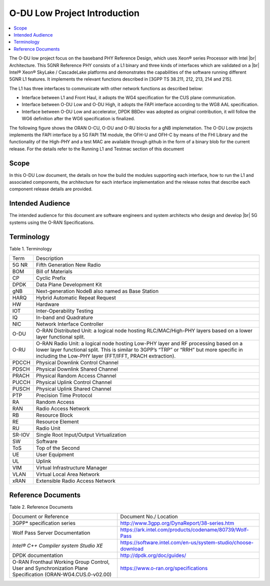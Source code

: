 ..    Copyright (c) 2019 Intel
..
..  Licensed under the Apache License, Version 2.0 (the "License");
..  you may not use this file except in compliance with the License.
..  You may obtain a copy of the License at
..
..      http://www.apache.org/licenses/LICENSE-2.0
..
..  Unless required by applicable law or agreed to in writing, software
..  distributed under the License is distributed on an "AS IS" BASIS,
..  WITHOUT WARRANTIES OR CONDITIONS OF ANY KIND, either express or implied.
..  See the License for the specific language governing permissions and
..  limitations under the License.

.. |br| raw:: html

   <br />

O-DU Low Project Introduction
================================

.. contents::
    :depth: 3
    :local:

The O-DU low project focus on the baseband PHY Reference Design, which uses Xeon® series Processor with Intel |br|
Architecture. This 5GNR Reference PHY consists of a L1 binary \
and three kinds of interfaces which are validated on a |br|
Intel® Xeon® SkyLake / CascadeLake platforms and demonstrates the capabilities of the software running different \
5GNR L1 features. It implements the relevant functions described in [3GPP TS 38.211, 212, 213, 214 and 215].
 
The L1 has three \ 
interfaces to communicate with other network functions as described below:

* Interface between L1 and Front Haul, it adopts the WG4 specification for the CUS plane communication. 

* Interface between O-DU Low and O-DU High, it adopts the FAPI interface according to the WG8 AAL specification.

* Interface between O-DU Low and accelerator, DPDK BBDev was adopted as original contribution, it will follow the WG6 definition after the WG6 specification is finalized. 

The following figure shows the ORAN O-CU, O-DU and O-RU blocks for a gNB implemetation. The O-DU Low projects implements the FAPI interface by a 5G FAPI TM module, the OFH-U and OFH-C
by means of the FHI Library and the functionality of the High-PHY and a test MAC are available through github in the form of a binary blob for the current release. For the details refer to the Running L1 and Testmac section of this document 


.. image:: images/ORAN_OCU_ODU_ORU.jpg
   :width: 600
   :alt: Figure1.Oran OCU ODU and ORU Block Diagram
   
Scope
-----

In this O-DU Low document, the details on how the build the modules supporting each interface, how to run the L1 and associated components, the architecture for each
interface implementation and the release notes that describe each component release details are provided.

Intended Audience
-------------------

The intended audience for this document are software engineers and system architects who design and develop |br|
5G systems using the O-RAN Specifications.

Terminology
-------------

Table 1. Terminology

+--------+------------------------------------------------------------+
| Term   | Description                                                |
+--------+------------------------------------------------------------+
| 5G NR  | Fifth Generation New Radio                                 |
+--------+------------------------------------------------------------+
| BOM    | Bill of Materials                                          |
+--------+------------------------------------------------------------+
| CP     | Cyclic Prefix                                              |
+--------+------------------------------------------------------------+
| DPDK   | Data Plane Development Kit                                 |
+--------+------------------------------------------------------------+
| gNB    | Next-generation NodeB also named as Base Station           |
+--------+------------------------------------------------------------+
| HARQ   | Hybrid Automatic Repeat Request                            |
+--------+------------------------------------------------------------+
| HW     | Hardware                                                   |
+--------+------------------------------------------------------------+
| IOT    | Inter-Operability Testing                                  |
+--------+------------------------------------------------------------+
| IQ     | In-band and Quadrature                                     |
+--------+------------------------------------------------------------+
| NIC    | Network Interface Controller                               |
+--------+------------------------------------------------------------+
| O-DU   | O-RAN Distributed Unit: a logical node hosting             |
|        | RLC/MAC/High-PHY layers based on a lower layer functional  |
|        | split.                                                     |
+--------+------------------------------------------------------------+
| O-RU   | O-RAN Radio Unit: a logical node hosting Low-PHY layer and |
|        | RF processing based on a lower layer functional split.     |
|        | This is similar to 3GPP’s “TRP” or “RRH” but more specific |
|        | in including the Low-PHY layer (FFT/IFFT, PRACH            |
|        | extraction).                                               |
+--------+------------------------------------------------------------+
| PDCCH  | Physical Downlink Control Channel                          |
+--------+------------------------------------------------------------+
| PDSCH  | Physical Downlink Shared Channel                           |
+--------+------------------------------------------------------------+
| PRACH  | Physical Random Access Channel                             |
+--------+------------------------------------------------------------+
| PUCCH  | Physical Uplink Control Channel                            |
+--------+------------------------------------------------------------+
| PUSCH  | Physical Uplink Shared Channel                             |
+--------+------------------------------------------------------------+
| PTP    | Precision Time Protocol                                    |
+--------+------------------------------------------------------------+
| RA     | Random Access                                              |
+--------+------------------------------------------------------------+
| RAN    | Radio Access Network                                       |
+--------+------------------------------------------------------------+
| RB     | Resource Block                                             |
+--------+------------------------------------------------------------+
| RE     | Resource Element                                           |
+--------+------------------------------------------------------------+
| RU     | Radio Unit                                                 |
+--------+------------------------------------------------------------+
| SR-IOV | Single Root Input/Output Virtualization                    |
+--------+------------------------------------------------------------+
| SW     | Software                                                   |
+--------+------------------------------------------------------------+
| ToS    | Top of the Second                                          |
+--------+------------------------------------------------------------+
| UE     | User Equipment                                             |
+--------+------------------------------------------------------------+
| UL     | Uplink                                                     |
+--------+------------------------------------------------------------+
| VIM    | Virtual Infrastructure Manager                             |
+--------+------------------------------------------------------------+
| VLAN   | Virtual Local Area Network                                 |
+--------+------------------------------------------------------------+
| xRAN   | Extensible Radio Access Network                            |
+--------+------------------------------------------------------------+

Reference Documents
-------------------

Table 2. Reference Documents

+----------------------------------+--------------------------------------------------------------------------------+
| Document or Reference            | Document No./                                                                  |
|                                  | Location                                                                       |
+----------------------------------+--------------------------------------------------------------------------------+
| 3GPP\* specification series      | http://www.3gpp.org/DynaReport/38-series.htm                                   |
+----------------------------------+----------------------------------+---------------------------------------------+
| Wolf Pass Server Documentation   | https://ark.intel.com/products/codename/80739/Wolf-Pass                        |
+----------------------------------+----------------------------------+---------------------------------------------+
| *Intel® C++ Compiler             | https://software.intel.com/en-us/system-studio/choose-download                 |
| system Studio XE*                |                                                                                |
+----------------------------------+--------------------------------------------------------------------------------+
| DPDK documentation               | http://dpdk.org/doc/guides/                                                    |
+----------------------------------+--------------------------------------------------------------------------------+
| O-RAN Fronthaul Working Group    | https://www.o-ran.org/specifications                                           |
| Control, User and                |                                                                                |
| Synchronization Plane            |                                                                                |
| Specification                    |                                                                                |
| (ORAN-WG4.CUS.0-v02.00)          |                                                                                |
+----------------------------------+--------------------------------------------------------------------------------+



